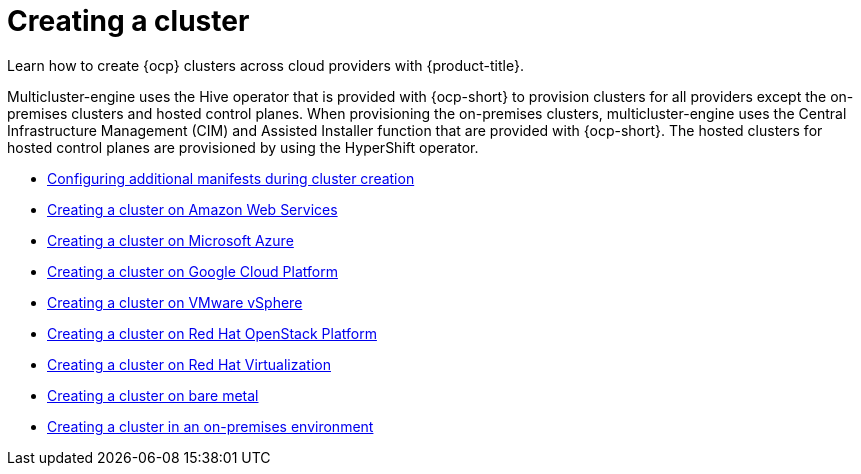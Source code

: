 [#creating-a-cluster]
= Creating a cluster

Learn how to create {ocp} clusters across cloud providers with {product-title}.

Multicluster-engine uses the Hive operator that is provided with {ocp-short} to provision clusters for all providers except the on-premises clusters and hosted control planes. When provisioning the on-premises clusters, multicluster-engine uses the Central Infrastructure Management (CIM) and Assisted Installer function that are provided with {ocp-short}. The hosted clusters for hosted control planes are provisioned by using the HyperShift operator.

* xref:../clusters/config_add_manifest_cluster.adoc#config-add-manifest-cluster-create[Configuring additional manifests during cluster creation]
* xref:../clusters/create_ocp_aws.adoc#creating-a-cluster-on-amazon-web-services[Creating a cluster on Amazon Web Services]
* xref:../clusters/create_azure.adoc#creating-a-cluster-on-microsoft-azure[Creating a cluster on Microsoft Azure]
* xref:../clusters/create_google.adoc#creating-a-cluster-on-google-cloud-platform[Creating a cluster on Google Cloud Platform]
* xref:../clusters/create_vm.adoc#creating-a-cluster-on-vmware-vsphere[Creating a cluster on VMware vSphere]
* xref:../clusters/create_openstack.adoc#creating-a-cluster-on-openstack[Creating a cluster on Red Hat OpenStack Platform]
* xref:../clusters/create_virtualization.adoc#creating-a-cluster-on-virtualization[Creating a cluster on Red Hat Virtualization]
* xref:../clusters/create_bare.adoc#creating-a-cluster-on-bare-metal[Creating a cluster on bare metal]
* xref:../clusters/create_cluster_on_prem.adoc#creating-a-cluster-on-premises[Creating a cluster in an on-premises environment]

